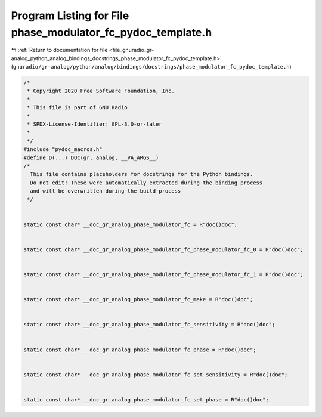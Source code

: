 
.. _program_listing_file_gnuradio_gr-analog_python_analog_bindings_docstrings_phase_modulator_fc_pydoc_template.h:

Program Listing for File phase_modulator_fc_pydoc_template.h
============================================================

|exhale_lsh| :ref:`Return to documentation for file <file_gnuradio_gr-analog_python_analog_bindings_docstrings_phase_modulator_fc_pydoc_template.h>` (``gnuradio/gr-analog/python/analog/bindings/docstrings/phase_modulator_fc_pydoc_template.h``)

.. |exhale_lsh| unicode:: U+021B0 .. UPWARDS ARROW WITH TIP LEFTWARDS

.. code-block:: cpp

   /*
    * Copyright 2020 Free Software Foundation, Inc.
    *
    * This file is part of GNU Radio
    *
    * SPDX-License-Identifier: GPL-3.0-or-later
    *
    */
   #include "pydoc_macros.h"
   #define D(...) DOC(gr, analog, __VA_ARGS__)
   /*
     This file contains placeholders for docstrings for the Python bindings.
     Do not edit! These were automatically extracted during the binding process
     and will be overwritten during the build process
    */
   
   
   static const char* __doc_gr_analog_phase_modulator_fc = R"doc()doc";
   
   
   static const char* __doc_gr_analog_phase_modulator_fc_phase_modulator_fc_0 = R"doc()doc";
   
   
   static const char* __doc_gr_analog_phase_modulator_fc_phase_modulator_fc_1 = R"doc()doc";
   
   
   static const char* __doc_gr_analog_phase_modulator_fc_make = R"doc()doc";
   
   
   static const char* __doc_gr_analog_phase_modulator_fc_sensitivity = R"doc()doc";
   
   
   static const char* __doc_gr_analog_phase_modulator_fc_phase = R"doc()doc";
   
   
   static const char* __doc_gr_analog_phase_modulator_fc_set_sensitivity = R"doc()doc";
   
   
   static const char* __doc_gr_analog_phase_modulator_fc_set_phase = R"doc()doc";
